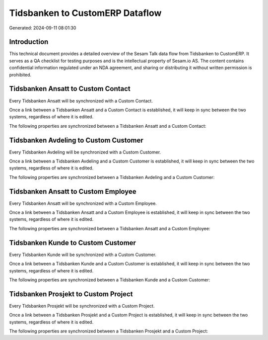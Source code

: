 ================================
Tidsbanken to CustomERP Dataflow
================================

Generated: 2024-09-11 08:01:30

Introduction
------------

This technical document provides a detailed overview of the Sesam Talk data flow from Tidsbanken to CustomERP. It serves as a QA checklist for testing purposes and is the intellectual property of Sesam.io AS. The content contains confidential information regulated under an NDA agreement, and sharing or distributing it without written permission is prohibited.

Tidsbanken Ansatt to Custom Contact
-----------------------------------
Every Tidsbanken Ansatt will be synchronized with a Custom Contact.

Once a link between a Tidsbanken Ansatt and a Custom Contact is established, it will keep in sync between the two systems, regardless of where it is edited.

The following properties are synchronized between a Tidsbanken Ansatt and a Custom Contact:

.. list-table::
   :header-rows: 1

   * - Tidsbanken Ansatt Property
     - Custom Contact Property
     - Custom Data Type


Tidsbanken Avdeling to Custom Customer
--------------------------------------
Every Tidsbanken Avdeling will be synchronized with a Custom Customer.

Once a link between a Tidsbanken Avdeling and a Custom Customer is established, it will keep in sync between the two systems, regardless of where it is edited.

The following properties are synchronized between a Tidsbanken Avdeling and a Custom Customer:

.. list-table::
   :header-rows: 1

   * - Tidsbanken Avdeling Property
     - Custom Customer Property
     - Custom Data Type


Tidsbanken Ansatt to Custom Employee
------------------------------------
Every Tidsbanken Ansatt will be synchronized with a Custom Employee.

Once a link between a Tidsbanken Ansatt and a Custom Employee is established, it will keep in sync between the two systems, regardless of where it is edited.

The following properties are synchronized between a Tidsbanken Ansatt and a Custom Employee:

.. list-table::
   :header-rows: 1

   * - Tidsbanken Ansatt Property
     - Custom Employee Property
     - Custom Data Type


Tidsbanken Kunde to Custom Customer
-----------------------------------
Every Tidsbanken Kunde will be synchronized with a Custom Customer.

Once a link between a Tidsbanken Kunde and a Custom Customer is established, it will keep in sync between the two systems, regardless of where it is edited.

The following properties are synchronized between a Tidsbanken Kunde and a Custom Customer:

.. list-table::
   :header-rows: 1

   * - Tidsbanken Kunde Property
     - Custom Customer Property
     - Custom Data Type


Tidsbanken Prosjekt to Custom Project
-------------------------------------
Every Tidsbanken Prosjekt will be synchronized with a Custom Project.

Once a link between a Tidsbanken Prosjekt and a Custom Project is established, it will keep in sync between the two systems, regardless of where it is edited.

The following properties are synchronized between a Tidsbanken Prosjekt and a Custom Project:

.. list-table::
   :header-rows: 1

   * - Tidsbanken Prosjekt Property
     - Custom Project Property
     - Custom Data Type

